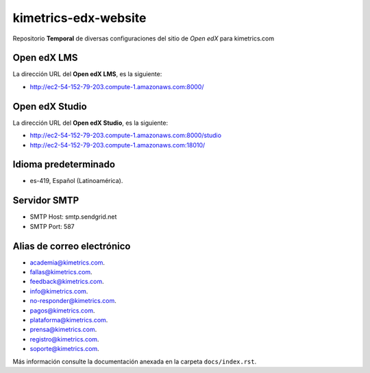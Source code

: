 =====================
kimetrics-edx-website
=====================

Repositorio **Temporal** de diversas configuraciones del 
sitio de *Open edX* para kimetrics.com


Open edX LMS
============

La dirección URL del **Open edX LMS**, es la siguiente:

- http://ec2-54-152-79-203.compute-1.amazonaws.com:8000/


Open edX Studio
===============

La dirección URL del **Open edX Studio**, es la siguiente:

- http://ec2-54-152-79-203.compute-1.amazonaws.com:8000/studio

- http://ec2-54-152-79-203.compute-1.amazonaws.com:18010/


Idioma predeterminado
=====================

- es-419, Español (Latinoamérica).


Servidor SMTP
=============

- SMTP Host: smtp.sendgrid.net

- SMTP Port: 587


Alias de correo electrónico
===========================

- academia@kimetrics.com.

- fallas@kimetrics.com.

- feedback@kimetrics.com.

- info@kimetrics.com.

- no-responder@kimetrics.com.

- pagos@kimetrics.com.

- plataforma@kimetrics.com.

- prensa@kimetrics.com.

- registro@kimetrics.com.

- soporte@kimetrics.com.

Más información consulte la documentación anexada en la carpeta ``docs/index.rst``.
